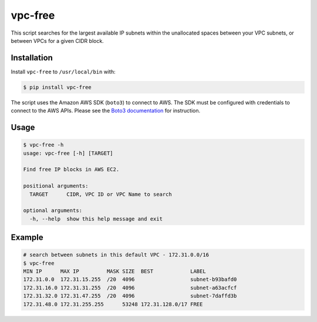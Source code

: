 vpc-free
========

This script searches for the largest available IP subnets within the unallocated
spaces between your VPC subnets, or between VPCs for a given CIDR block.

Installation
------------

Install ``vpc-free`` to ``/usr/local/bin`` with:

.. code-block:: shell

    $ pip install vpc-free

The script uses the Amazon AWS SDK (``boto3``) to connect to AWS. The SDK must
be configured with credentials to connect to the AWS APIs. Please see the `Boto3
documentation`_ for instruction.

.. _Boto3 Documentation: http://boto3.readthedocs.io/en/latest/guide/quickstart.html#configuration

Usage
-----

.. code-block:: shell

    $ vpc-free -h
    usage: vpc-free [-h] [TARGET]

    Find free IP blocks in AWS EC2.

    positional arguments:
      TARGET      CIDR, VPC ID or VPC Name to search

    optional arguments:
      -h, --help  show this help message and exit

Example
-------

.. code-block:: shell

    # search between subnets in this default VPC - 172.31.0.0/16
    $ vpc-free 
    MIN IP      MAX IP         MASK SIZE  BEST            LABEL
    172.31.0.0  172.31.15.255  /20  4096                  subnet-b93bafd0
    172.31.16.0 172.31.31.255  /20  4096                  subnet-a63acfcf
    172.31.32.0 172.31.47.255  /20  4096                  subnet-7daffd3b
    172.31.48.0 172.31.255.255      53248 172.31.128.0/17 FREE  
